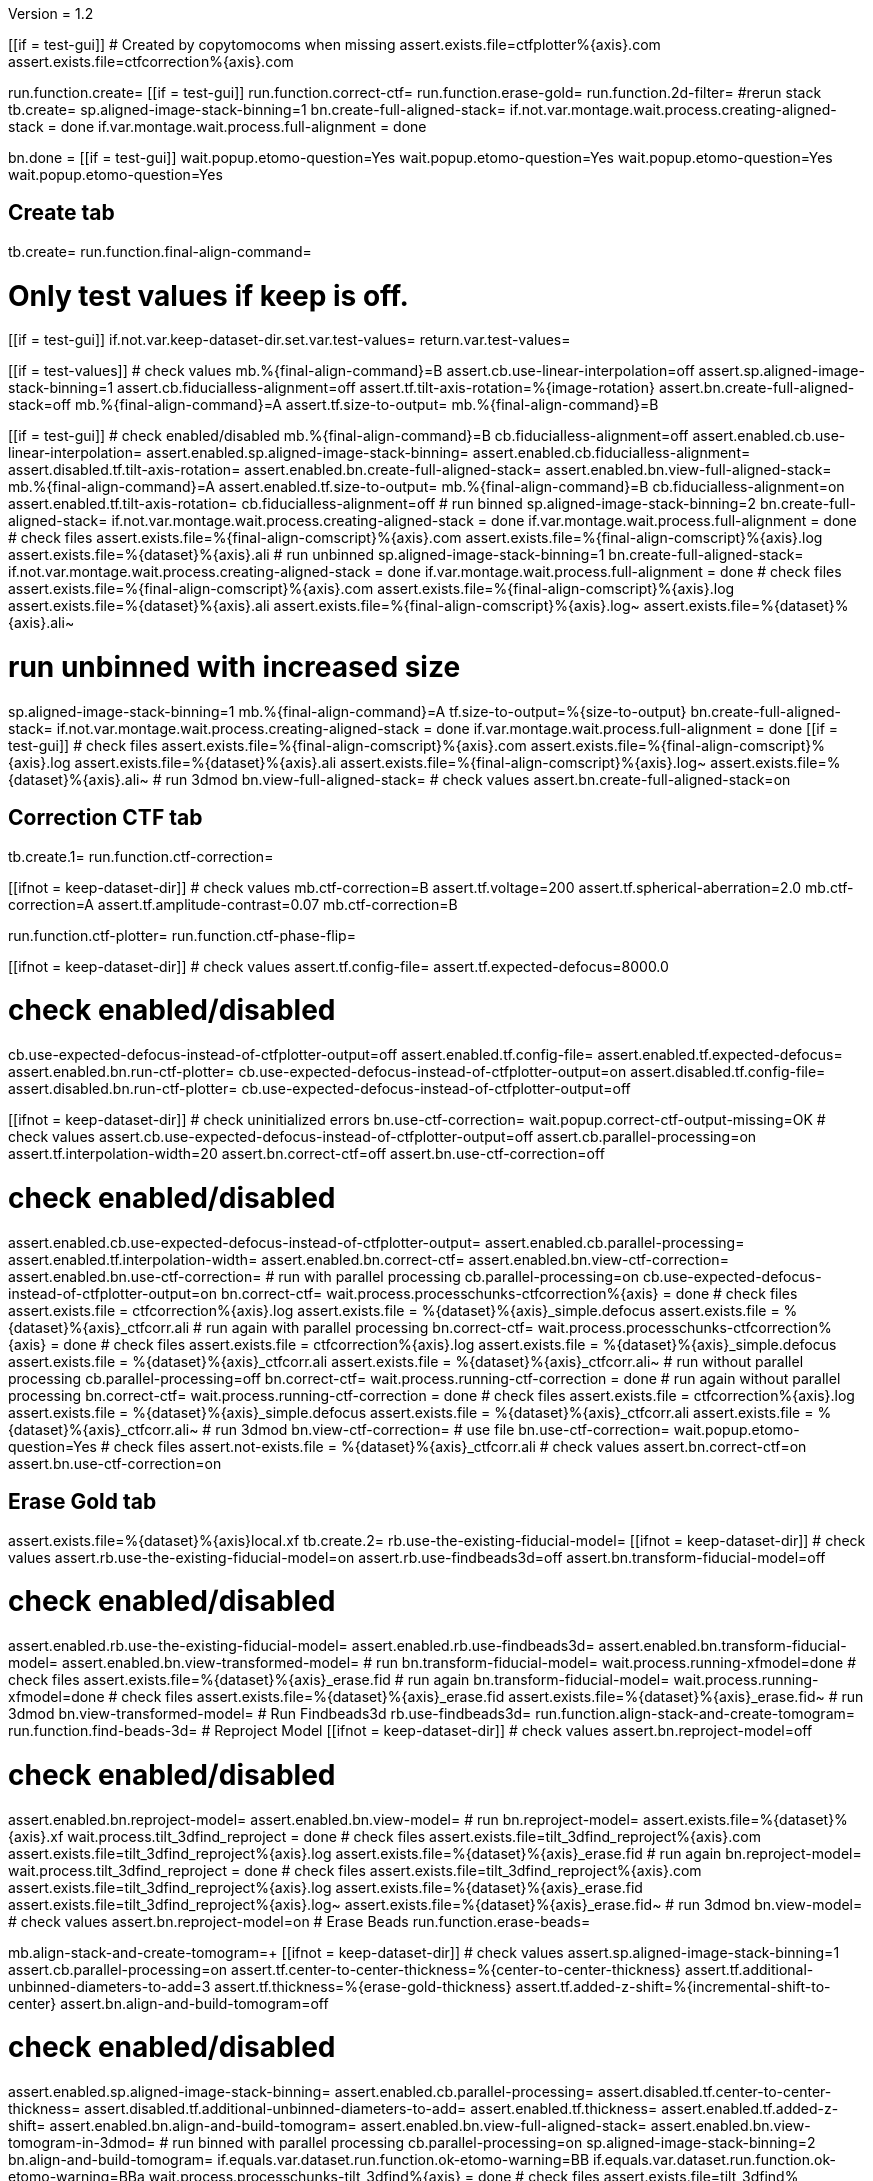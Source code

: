 Version = 1.2

[function = main]
[[if = test-gui]]
	# Created by copytomocoms when missing
	assert.exists.file=ctfplotter%{axis}.com
	assert.exists.file=ctfcorrection%{axis}.com
[[]]
run.function.create=
[[if = test-gui]]
	run.function.correct-ctf=
	run.function.erase-gold=
	run.function.2d-filter=
	#rerun stack
	tb.create=
	sp.aligned-image-stack-binning=1
	bn.create-full-aligned-stack=
	if.not.var.montage.wait.process.creating-aligned-stack = done
	if.var.montage.wait.process.full-alignment = done
[[]]
bn.done =
[[if = test-gui]]
	wait.popup.etomo-question=Yes
	wait.popup.etomo-question=Yes
	wait.popup.etomo-question=Yes
	wait.popup.etomo-question=Yes
[[]]


## Create tab


[function = create]
tb.create=
run.function.final-align-command=


[function = final-align-command]
# Only test values if keep is off.
[[if = test-gui]]
	if.not.var.keep-dataset-dir.set.var.test-values=
	return.var.test-values=
[[]]
[[if = test-values]]
	# check values
	mb.%{final-align-command}=B
	assert.cb.use-linear-interpolation=off
	assert.sp.aligned-image-stack-binning=1
	assert.cb.fiducialless-alignment=off
	assert.tf.tilt-axis-rotation=%{image-rotation}
	assert.bn.create-full-aligned-stack=off
	mb.%{final-align-command}=A
	assert.tf.size-to-output=
	mb.%{final-align-command}=B
[[]]
[[if = test-gui]]
	# check enabled/disabled
	mb.%{final-align-command}=B
	cb.fiducialless-alignment=off
	assert.enabled.cb.use-linear-interpolation=
	assert.enabled.sp.aligned-image-stack-binning=
	assert.enabled.cb.fiducialless-alignment=
	assert.disabled.tf.tilt-axis-rotation=
	assert.enabled.bn.create-full-aligned-stack=
	assert.enabled.bn.view-full-aligned-stack=
	mb.%{final-align-command}=A
	assert.enabled.tf.size-to-output=
	mb.%{final-align-command}=B
	cb.fiducialless-alignment=on
	assert.enabled.tf.tilt-axis-rotation=
	cb.fiducialless-alignment=off
	# run binned
	sp.aligned-image-stack-binning=2
	bn.create-full-aligned-stack=
	if.not.var.montage.wait.process.creating-aligned-stack = done
	if.var.montage.wait.process.full-alignment = done
	# check files
	assert.exists.file=%{final-align-comscript}%{axis}.com
	assert.exists.file=%{final-align-comscript}%{axis}.log
	assert.exists.file=%{dataset}%{axis}.ali
	# run unbinned
	sp.aligned-image-stack-binning=1
	bn.create-full-aligned-stack=
	if.not.var.montage.wait.process.creating-aligned-stack = done
	if.var.montage.wait.process.full-alignment = done
	# check files
	assert.exists.file=%{final-align-comscript}%{axis}.com
	assert.exists.file=%{final-align-comscript}%{axis}.log
	assert.exists.file=%{dataset}%{axis}.ali
  assert.exists.file=%{final-align-comscript}%{axis}.log~
  assert.exists.file=%{dataset}%{axis}.ali~
[[]]
# run unbinned with increased size
sp.aligned-image-stack-binning=1
mb.%{final-align-command}=A
tf.size-to-output=%{size-to-output}
bn.create-full-aligned-stack=
if.not.var.montage.wait.process.creating-aligned-stack = done
if.var.montage.wait.process.full-alignment = done
[[if = test-gui]]
	# check files
	assert.exists.file=%{final-align-comscript}%{axis}.com
	assert.exists.file=%{final-align-comscript}%{axis}.log
	assert.exists.file=%{dataset}%{axis}.ali
  assert.exists.file=%{final-align-comscript}%{axis}.log~
  assert.exists.file=%{dataset}%{axis}.ali~
	# run 3dmod
	bn.view-full-aligned-stack=
	# check values
	assert.bn.create-full-aligned-stack=on
[[]]


## Correction CTF tab


[function = correct-ctf]
tb.create.1=
run.function.ctf-correction=


[function = ctf-correction]
[[ifnot = keep-dataset-dir]]
	# check values
	mb.ctf-correction=B
	assert.tf.voltage=200
	assert.tf.spherical-aberration=2.0
	mb.ctf-correction=A
	assert.tf.amplitude-contrast=0.07
	mb.ctf-correction=B
[[]]
run.function.ctf-plotter=
run.function.ctf-phase-flip=


[function = ctf-plotter]
[[ifnot = keep-dataset-dir]]
	# check values
	assert.tf.config-file=
	assert.tf.expected-defocus=8000.0
[[]]
# check enabled/disabled
cb.use-expected-defocus-instead-of-ctfplotter-output=off
assert.enabled.tf.config-file=
assert.enabled.tf.expected-defocus=
assert.enabled.bn.run-ctf-plotter=
cb.use-expected-defocus-instead-of-ctfplotter-output=on
assert.disabled.tf.config-file=
assert.disabled.bn.run-ctf-plotter=
cb.use-expected-defocus-instead-of-ctfplotter-output=off


[function = ctf-phase-flip]
[[ifnot = keep-dataset-dir]]
	# check uninitialized errors
	bn.use-ctf-correction=
	wait.popup.correct-ctf-output-missing=OK
	# check values
	assert.cb.use-expected-defocus-instead-of-ctfplotter-output=off
	assert.cb.parallel-processing=on
	assert.tf.interpolation-width=20
	assert.bn.correct-ctf=off
	assert.bn.use-ctf-correction=off
[[]]
# check enabled/disabled
assert.enabled.cb.use-expected-defocus-instead-of-ctfplotter-output=
assert.enabled.cb.parallel-processing=
assert.enabled.tf.interpolation-width=
assert.enabled.bn.correct-ctf=
assert.enabled.bn.view-ctf-correction=
assert.enabled.bn.use-ctf-correction=
# run with parallel processing
cb.parallel-processing=on
cb.use-expected-defocus-instead-of-ctfplotter-output=on
bn.correct-ctf=
wait.process.processchunks-ctfcorrection%{axis} = done
# check files
assert.exists.file = ctfcorrection%{axis}.log
assert.exists.file = %{dataset}%{axis}_simple.defocus
assert.exists.file = %{dataset}%{axis}_ctfcorr.ali
# run again with parallel processing
bn.correct-ctf=
wait.process.processchunks-ctfcorrection%{axis} = done
# check files
assert.exists.file = ctfcorrection%{axis}.log
assert.exists.file = %{dataset}%{axis}_simple.defocus
assert.exists.file = %{dataset}%{axis}_ctfcorr.ali
assert.exists.file = %{dataset}%{axis}_ctfcorr.ali~
# run without parallel processing
cb.parallel-processing=off
bn.correct-ctf=
wait.process.running-ctf-correction = done
# run again without parallel processing
bn.correct-ctf=
wait.process.running-ctf-correction = done
# check files
assert.exists.file = ctfcorrection%{axis}.log
assert.exists.file = %{dataset}%{axis}_simple.defocus
assert.exists.file = %{dataset}%{axis}_ctfcorr.ali
assert.exists.file = %{dataset}%{axis}_ctfcorr.ali~
# run 3dmod
bn.view-ctf-correction=
# use file
bn.use-ctf-correction=
wait.popup.etomo-question=Yes
# check files
assert.not-exists.file = %{dataset}%{axis}_ctfcorr.ali
# check values
assert.bn.correct-ctf=on
assert.bn.use-ctf-correction=on


## Erase Gold tab


[function = erase-gold]
assert.exists.file=%{dataset}%{axis}local.xf
tb.create.2=
rb.use-the-existing-fiducial-model=
[[ifnot = keep-dataset-dir]]
	# check values
	assert.rb.use-the-existing-fiducial-model=on
	assert.rb.use-findbeads3d=off
	assert.bn.transform-fiducial-model=off
[[]]
# check enabled/disabled
assert.enabled.rb.use-the-existing-fiducial-model=
assert.enabled.rb.use-findbeads3d=
assert.enabled.bn.transform-fiducial-model=
assert.enabled.bn.view-transformed-model=
# run
bn.transform-fiducial-model=
wait.process.running-xfmodel=done
# check files
assert.exists.file=%{dataset}%{axis}_erase.fid
# run again
bn.transform-fiducial-model=
wait.process.running-xfmodel=done
# check files
assert.exists.file=%{dataset}%{axis}_erase.fid
assert.exists.file=%{dataset}%{axis}_erase.fid~
# run 3dmod
bn.view-transformed-model=
# Run Findbeads3d
rb.use-findbeads3d=
run.function.align-stack-and-create-tomogram=
run.function.find-beads-3d=
# Reproject Model
[[ifnot = keep-dataset-dir]]
	# check values
	assert.bn.reproject-model=off
[[]]
# check enabled/disabled
assert.enabled.bn.reproject-model=
assert.enabled.bn.view-model=
# run
bn.reproject-model=
assert.exists.file=%{dataset}%{axis}.xf
wait.process.tilt_3dfind_reproject = done
# check files
assert.exists.file=tilt_3dfind_reproject%{axis}.com
assert.exists.file=tilt_3dfind_reproject%{axis}.log
assert.exists.file=%{dataset}%{axis}_erase.fid
# run again
bn.reproject-model=
wait.process.tilt_3dfind_reproject = done
# check files
assert.exists.file=tilt_3dfind_reproject%{axis}.com
assert.exists.file=tilt_3dfind_reproject%{axis}.log
assert.exists.file=%{dataset}%{axis}_erase.fid
assert.exists.file=tilt_3dfind_reproject%{axis}.log~
assert.exists.file=%{dataset}%{axis}_erase.fid~
# run 3dmod
bn.view-model=
# check values
assert.bn.reproject-model=on
# Erase Beads
run.function.erase-beads=


[function = align-stack-and-create-tomogram]
mb.align-stack-and-create-tomogram=+
[[ifnot = keep-dataset-dir]]
	# check values
	assert.sp.aligned-image-stack-binning=1
	assert.cb.parallel-processing=on
	assert.tf.center-to-center-thickness=%{center-to-center-thickness}
	assert.tf.additional-unbinned-diameters-to-add=3
	assert.tf.thickness=%{erase-gold-thickness}
	assert.tf.added-z-shift=%{incremental-shift-to-center}
	assert.bn.align-and-build-tomogram=off
[[]]
# check enabled/disabled
assert.enabled.sp.aligned-image-stack-binning=
assert.enabled.cb.parallel-processing=
assert.disabled.tf.center-to-center-thickness=
assert.disabled.tf.additional-unbinned-diameters-to-add=
assert.enabled.tf.thickness=
assert.enabled.tf.added-z-shift=
assert.enabled.bn.align-and-build-tomogram=
assert.enabled.bn.view-full-aligned-stack=
assert.enabled.bn.view-tomogram-in-3dmod=
# run binned with parallel processing
cb.parallel-processing=on
sp.aligned-image-stack-binning=2
bn.align-and-build-tomogram=
if.equals.var.dataset.run.function.ok-etomo-warning=BB
if.equals.var.dataset.run.function.ok-etomo-warning=BBa
wait.process.processchunks-tilt_3dfind%{axis} = done
# check files
assert.exists.file=tilt_3dfind%{axis}.com
assert.exists.file=tilt_3dfind%{axis}-start.com
assert.exists.file=tilt_3dfind%{axis}-finish.com
assert.exists.file=tilt_3dfind%{axis}.log
assert.exists.file=tilt_3dfind%{axis}-start.log
assert.exists.file=tilt_3dfind%{axis}-finish.log
assert.exists.file=%{final-align-comscript}_3dfind%{axis}.com
assert.exists.file=%{final-align-comscript}_3dfind%{axis}.log
assert.exists.file=%{dataset}%{axis}_3dfind.ali
assert.exists.file=%{dataset}%{axis}_3dfind.rec
assert.exists.file=tilt_3dfind_reproject%{axis}.com
# run binned again with parallel processing
bn.align-and-build-tomogram=
if.equals.var.dataset.run.function.ok-etomo-warning=BB
if.equals.var.dataset.run.function.ok-etomo-warning=BBa
wait.process.processchunks-tilt_3dfind%{axis} = done
# check files
assert.exists.file=tilt_3dfind%{axis}.com
assert.exists.file=tilt_3dfind%{axis}-start.com
assert.exists.file=tilt_3dfind%{axis}-finish.com
assert.exists.file=tilt_3dfind%{axis}.log
assert.exists.file=tilt_3dfind%{axis}-start.log
assert.exists.file=tilt_3dfind%{axis}-finish.log
assert.exists.file=%{final-align-comscript}_3dfind%{axis}.com
assert.exists.file=%{final-align-comscript}_3dfind%{axis}.log
assert.exists.file=%{dataset}%{axis}_3dfind.ali
assert.exists.file=%{dataset}%{axis}_3dfind.rec
assert.exists.file=tilt_3dfind_reproject%{axis}.com
assert.exists.file=tilt_3dfind%{axis}.log~
assert.exists.file=tilt_3dfind%{axis}-start.log~
assert.exists.file=tilt_3dfind%{axis}-finish.log~
assert.exists.file=%{final-align-comscript}_3dfind%{axis}.log~
assert.exists.file=%{dataset}%{axis}_3dfind.ali~
assert.exists.file=%{dataset}%{axis}_3dfind.rec~
# run binned without parallel processing
cb.parallel-processing=off
bn.align-and-build-tomogram=
if.equals.var.dataset.run.function.ok-etomo-warning=BB
if.equals.var.dataset.run.function.ok-etomo-warning=BBa
wait.process.calculating-tomogram = done
# check files
assert.exists.file=tilt_3dfind%{axis}.com
assert.exists.file=tilt_3dfind%{axis}.log
assert.exists.file=%{final-align-comscript}_3dfind%{axis}.com
assert.exists.file=%{final-align-comscript}_3dfind%{axis}.log
assert.exists.file=%{dataset}%{axis}_3dfind.ali
assert.exists.file=%{dataset}%{axis}_3dfind.rec
assert.exists.file=tilt_3dfind_reproject%{axis}.com
assert.exists.file=tilt_3dfind%{axis}.log~
assert.exists.file=%{final-align-comscript}_3dfind%{axis}.log~
assert.exists.file=%{dataset}%{axis}_3dfind.ali~
assert.exists.file=%{dataset}%{axis}_3dfind.rec~
# run again unbinned without parallel processing
sp.aligned-image-stack-binning=1
bn.align-and-build-tomogram=
wait.process.calculating-tomogram = done
# check files
# newst or blend wasn't run because the binning is the same as the aligned stack
assert.exists.file=tilt_3dfind%{axis}.com
assert.exists.file=tilt_3dfind%{axis}.log
assert.exists.file=%{dataset}%{axis}_3dfind.rec
assert.exists.file=tilt_3dfind_reproject%{axis}.com
assert.exists.file=tilt_3dfind%{axis}.log~
assert.exists.file=%{dataset}%{axis}_3dfind.rec~
# check comscript
assert.same.file=tilt_3dfind%{axis}.com
# run 3dmod
bn.view-full-aligned-stack=
bn.view-tomogram-in-3dmod=
# check values
assert.bn.align-and-build-tomogram=on
mb.align-stack-and-create-tomogram=-


[function = ok-etomo-warning]
wait.popup.etomo-warning=Yes


[function = find-beads-3d]
mb.find-beads-3d=+
[[ifnot = keep-dataset-dir]]
	# check values
	assert.tf.bead-size=%{unbinned-bead-diameter}
	assert.rb.store-some-points-below-threshold=on
	assert.rb.store-only-points-above-threshold=off
	assert.rb.set-threshold-for-storing=off
	assert.tf.set-threshold-for-storing=
	assert.bn.run-findbeads3d=off
	mb.find-beads-3d.1=A
	assert.tf.minimum-spacing=0.9
	assert.tf.estimated-number-of-beads=
	assert.tf.minimum-peak-strength=0.05
	assert.tf.threshold-for-averaging=
		assert.tf.max-points-to-analyze=
	mb.find-beads-3d.1=B
[[]]
# check enabled/disabled
mb.find-beads-3d.1=B
rb.store-some-points-below-threshold=
assert.enabled.tf.bead-size=
assert.enabled.rb.store-some-points-below-threshold=
assert.enabled.rb.store-only-points-above-threshold=
assert.enabled.rb.set-threshold-for-storing=
assert.disabled.tf.set-threshold-for-storing=
assert.enabled.bn.run-findbeads3d=
assert.enabled.bn.view-model=
mb.find-beads-3d.1=A
assert.enabled.tf.minimum-spacing=
assert.enabled.tf.estimated-number-of-beads=
assert.enabled.tf.minimum-peak-strength=
assert.enabled.tf.threshold-for-averaging=
assert.enabled.tf.max-points-to-analyze=
mb.find-beads-3d.1=B
rb.set-threshold-for-storing=
assert.enabled.tf.set-threshold-for-storing=
rb.store-some-points-below-threshold=
# run
bn.run-findbeads3d=
wait.process.findbeads3d = done
# check files
assert.exists.file=findbeads3d%{axis}.com
assert.exists.file=findbeads3d%{axis}.log
assert.exists.file=%{dataset}%{axis}_3dfind.mod
# run again
bn.run-findbeads3d=
wait.process.findbeads3d = done
# check files
assert.exists.file=findbeads3d%{axis}.com
assert.exists.file=findbeads3d%{axis}.log
assert.exists.file=%{dataset}%{axis}_3dfind.mod
assert.exists.file=findbeads3d%{axis}.log~
assert.exists.file=%{dataset}%{axis}_3dfind.mod~
# run 3dmod
bn.view-model=
# check values
assert.bn.run-findbeads3d=on
mb.find-beads-3d=-


[function = erase-beads]
[[ifnot = keep-dataset-dir]]
	# check uninitialized errors
	bn.use-erased-stack=
	wait.popup.erase-beads-output-missing=OK
	# check values
	assert.tf.fiducial-diameter=%{rounded-unbinned-bead-diameter}
	assert.rb.use-mean-of-surrounding-points=on
	assert.rb.fit-a-plane-to-surrounding-points=off
	assert.bn.erase-beads=off
	assert.bn.use-erased-stack=off
[[]]
# check enabled/disabled
assert.enabled.tf.fiducial-diameter=
assert.enabled.rb.use-mean-of-surrounding-points=
assert.enabled.rb.fit-a-plane-to-surrounding-points=
assert.enabled.bn.erase-beads=
assert.enabled.bn.view-erased-stack=
assert.enabled.bn.use-erased-stack=
# run
bn.erase-beads=
wait.process.running-ccderaser = done
# check files
assert.exists.file=%{dataset}%{axis}_erase.ali
# run again
bn.erase-beads=
wait.process.running-ccderaser = done
# check files
assert.exists.file=%{dataset}%{axis}_erase.ali
assert.exists.file=%{dataset}%{axis}_erase.ali~
# run 3dmod
bn.view-erased-stack=
# use file
bn.use-erased-stack=
wait.popup.etomo-question=Yes
assert.not-exists.file=%{dataset}%{axis}_erase.ali
# check values
assert.bn.erase-beads=on
assert.bn.use-erased-stack=on


## 2D Filter tab


[function = 2d-filter]
tb.create.3=
[[ifnot = keep-dataset-dir]]
	# check uninitialized errors
	bn.use-filtered-stack=
	wait.popup.filtered-full-aligned-stack-missing=OK
	# check values
	mb.2d-filtering=B
	assert.tf.low-pass=0.35,0.05
	assert.bn.filter=off
	assert.bn.use-filtered-stack=off
	mb.2d-filtering=A
	assert.tf.starting-and-ending-views=
	mb.2d-filtering=B
[[]]
# check enabled/disabled
assert.enabled.tf.low-pass=
assert.enabled.bn.filter=
assert.enabled.bn.view-filtered-stack=
assert.enabled.bn.use-filtered-stack=
mb.2d-filtering=A
assert.enabled.tf.starting-and-ending-views=
mb.2d-filtering=B

# Inverse Filtering Parameters
run.function.inverse-filtering-parameters=

# run
bn.filter =
wait.process.running-mtf-filter = done
# check files
assert.exists.file = mtffilter%{axis}.com
assert.exists.file = mtffilter%{axis}.log
assert.exists.file = %{dataset}%{axis}_filt.ali
# run again
bn.filter =
wait.process.running-mtf-filter = done
# check files
assert.exists.file = mtffilter%{axis}.com
assert.exists.file = mtffilter%{axis}.log
assert.exists.file = %{dataset}%{axis}_filt.ali
assert.exists.file = mtffilter%{axis}.log~
assert.exists.file = %{dataset}%{axis}_filt.ali~
# run 3dmod
bn.view-filtered-stack=
# use file
bn.use-filtered-stack=
# check files
assert.not-exists.file = %{dataset}%{axis}_filt.ali


[function = inverse-filtering-parameters]
[[ifnot = keep-dataset-dir]]
	# check values
	mb.2d-filtering=A
	assert.tf.mtf-file=
	assert.tf.maximum-inverse=4.0
	assert.tf.rolloff=0.12,0.05
	mb.2d-filtering=B
[[]]
# check enabled/disabled
mb.2d-filtering=A
assert.enabled.tf.mtf-file=
assert.enabled.tf.maximum-inverse=
assert.enabled.tf.rolloff=
mb.2d-filtering=B
